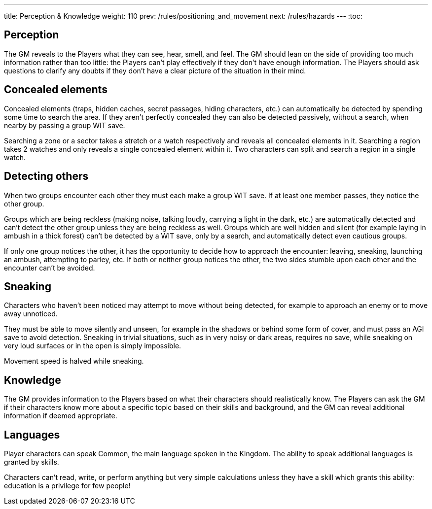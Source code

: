 ---
title: Perception & Knowledge
weight: 110
prev: /rules/positioning_and_movement
next: /rules/hazards
---
:toc:

== Perception

The GM reveals to the Players what they can see, hear, smell, and feel.
The GM should lean on the side of providing too much information rather than too little: the Players can't play effectively if they don't have enough information.
The Players should ask questions to clarify any doubts if they don't have a clear picture of the situation in their mind.


== Concealed elements

Concealed elements (traps, hidden caches, secret passages, hiding characters, etc.) can automatically be detected by spending some time to search the area.
If they aren't perfectly concealed they can also be detected passively, without a search, when nearby by passing a group WIT save.

Searching a zone or a sector takes a stretch or a watch respectively and reveals all concealed elements in it.
Searching a region takes 2 watches and only reveals a single concealed element within it.
Two characters can split and search a region in a single watch.


== Detecting others

When two groups encounter each other they must each make a group WIT save.
If at least one member passes, they notice the other group.

Groups which are being reckless (making noise, talking loudly, carrying a light in the dark, etc.) are automatically detected and can't detect the other group unless they are being reckless as well.
Groups which are well hidden and silent (for example laying in ambush in a thick forest) can't be detected by a WIT save, only by a search, and automatically detect even cautious groups.

If only one group notices the other, it has the opportunity to decide how to approach the encounter: leaving, sneaking, launching an ambush, attempting to parley, etc.
If both or neither group notices the other, the two sides stumble upon each other and the encounter can't be avoided.


== Sneaking

Characters who haven't been noticed may attempt to move without being detected, for example to approach an enemy or to move away unnoticed.

They must be able to move silently and unseen, for example in the shadows or behind some form of cover, and must pass an AGI save to avoid detection.
Sneaking in trivial situations, such as in very noisy or dark areas, requires no save, while sneaking on very loud surfaces or in the open is simply impossible.

Movement speed is halved while sneaking.


== Knowledge

The GM provides information to the Players based on what their characters should realistically know.
The Players can ask the GM if their characters know more about a specific topic based on their skills and background, and the GM can reveal additional information if deemed appropriate.


== Languages

Player characters can speak Common, the main language spoken in the Kingdom.
The ability to speak additional languages is granted by skills.

Characters can't read, write, or perform anything but very simple calculations unless they have a skill which grants this ability: education is a privilege for few people!
